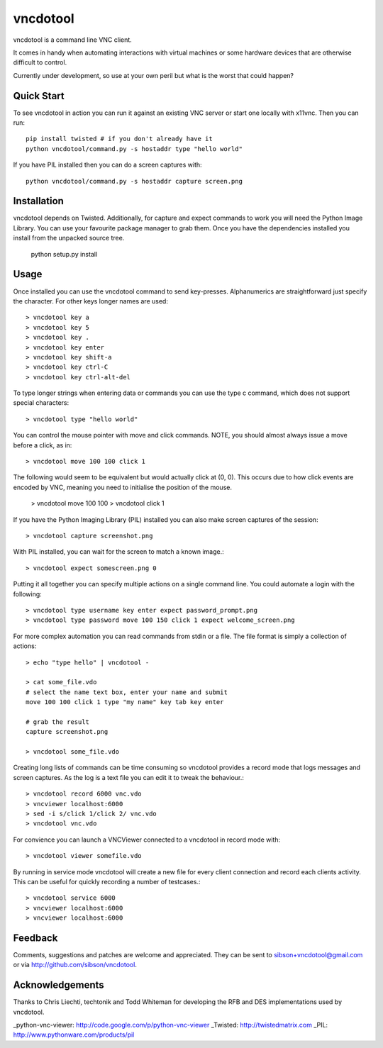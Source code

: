 vncdotool
=================
vncdotool is a command line VNC client.

It comes in handy when automating interactions with virtual machines or
some hardware devices that are otherwise difficult to control.

Currently under development, so use at your own peril but what is the
worst that could happen?

Quick Start
--------------------------------
To see vncdotool in action you can run it against an existing VNC server
or start one locally with x11vnc. Then you can run::

    pip install twisted # if you don't already have it
    python vncdotool/command.py -s hostaddr type "hello world"

If you have PIL installed then you can do a screen captures with::

    python vncdotool/command.py -s hostaddr capture screen.png

Installation
--------------------------------
vncdotool depends on Twisted. Additionally, for capture and expect commands
to work you will need the Python Image Library. You can use your
favourite package manager to grab them.  Once you have the dependencies
installed you install from the unpacked source tree.

    python setup.py install

Usage
--------------------------------
Once installed you can use the vncdotool command to send key-presses.
Alphanumerics are straightforward just specify the character.  For other
keys longer names are used::

    > vncdotool key a
    > vncdotool key 5
    > vncdotool key .
    > vncdotool key enter
    > vncdotool key shift-a
    > vncdotool key ctrl-C
    > vncdotool key ctrl-alt-del

To type longer strings when entering data or commands you can use the type c
command, which does not support special characters::

    > vncdotool type "hello world"

You can control the mouse pointer with move and click commands.
NOTE, you should almost always issue a move before a click, as in::

    > vncdotool move 100 100 click 1

The following would seem to be equivalent but would actually click at (0, 0).
This occurs due to how click events are encoded by VNC, meaning you need to initialise the position of the mouse.

    > vncdotool move 100 100
    > vncdotool click 1

If you have the Python Imaging Library (PIL) installed you can also
make screen captures of the session::

    > vncdotool capture screenshot.png

With PIL installed, you can wait for the screen to match a known image.::

    > vncdotool expect somescreen.png 0

Putting it all together you can specify multiple actions on a single
command line.  You could automate a login with the following::

    > vncdotool type username key enter expect password_prompt.png
    > vncdotool type password move 100 150 click 1 expect welcome_screen.png

For more complex automation you can read commands from stdin or a file.
The file format is simply a collection of actions::

    > echo "type hello" | vncdotool -

    > cat some_file.vdo
    # select the name text box, enter your name and submit
    move 100 100 click 1 type "my name" key tab key enter

    # grab the result
    capture screenshot.png

    > vncdotool some_file.vdo

Creating long lists of commands can be time consuming so vncdotool provides
a record mode that logs messages and screen captures.
As the log is a text file you can edit it to tweak the behaviour.::

    > vncdotool record 6000 vnc.vdo
    > vncviewer localhost:6000
    > sed -i s/click 1/click 2/ vnc.vdo
    > vncdotool vnc.vdo

For convience you can launch a VNCViewer connected to a vncdotool in record mode with::

    > vncdotool viewer somefile.vdo

By running in service mode vncdotool will create a new file for every client connection and record each clients activity.
This can be useful for quickly recording a number of testcases.::

    > vncdotool service 6000
    > vncviewer localhost:6000
    > vncviewer localhost:6000

Feedback
--------------------------------
Comments, suggestions and patches are welcome and appreciated.  They can
be sent to sibson+vncdotool@gmail.com or via
http://github.com/sibson/vncdotool.

Acknowledgements
--------------------------------
Thanks to Chris Liechti, techtonik and Todd Whiteman for developing the RFB
and DES implementations used by vncdotool.

_python-vnc-viewer: http://code.google.com/p/python-vnc-viewer
_Twisted: http://twistedmatrix.com
_PIL: http://www.pythonware.com/products/pil
